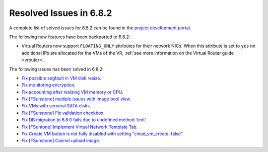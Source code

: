 .. _resolved_issues_682:

Resolved Issues in 6.8.2
--------------------------------------------------------------------------------

A complete list of solved issues for 6.8.2 can be found in the `project development portal <https://github.com/OpenNebula/one/milestone/73?closed=1>`__.


The following new features have been backported to 6.8.2:

- Virtual Routers now support ``FLOATING_ONLY`` attributes for their network NICs. When this attribute is set to ``yes`` no additional IPs are allocated for the VMs of the VR, :ref:`see more information on the Virtual Router guide <vrouter>`.

The following issues has been solved in 6.8.2:

- `Fix possible segfault in VM disk resize <https://github.com/OpenNebula/one/issues/6432>`__.
- `Fix monitoring encryption <https://github.com/OpenNebula/one/issues/6445>`__.
- `Fix accounting after resizing VM memory or CPU <https://github.com/OpenNebula/one/issues/6387>`__.
- `Fix [FSunstone] multiple issues with image pool view <https://github.com/OpenNebula/one/issues/6380>`__.
- `Fix VMs with serveral SATA disks <https://github.com/OpenNebula/one/issues/5705>`__.
- `Fix [FSunstone] Fix validation checkbox <https://github.com/OpenNebula/one/issues/6418>`__.
- `Fix DB migration to 6.8.0 fails due to undefined method 'text' <https://github.com/OpenNebula/one/issues/6453>`__.
- `Fix [FSuntone] Implement Virtual Network Template Tab <https://github.com/OpenNebula/one/issues/6118>`__.
- `Fix Create VM button is not fully disabled with setting "cloud_vm_create: false" <https://github.com/OpenNebula/one/issues/6450>`__.
- `Fix [FSunstone] Cannot upload image <https://github.com/OpenNebula/one/issues/6423>`__.